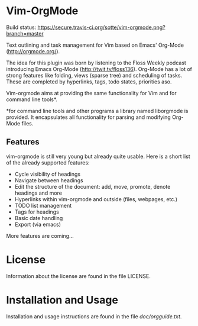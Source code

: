 * Vim-OrgMode

  Build status:
  https://secure.travis-ci.org/sotte/vim-orgmode.png?branch=master

  Text outlining and task management for Vim based on Emacs' Org-Mode
  ([[http://orgmode.org/]]).

  The idea for this plugin was born by listening to the Floss Weekly podcast
  introducing Emacs Org-Mode (http://twit.tv/floss136). Org-Mode has a lot of
  strong features like folding, views (sparse tree) and scheduling of tasks.
  These are completed by hyperlinks, tags, todo states, priorities aso.

  Vim-orgmode aims at providing the same functionality for Vim and for command
  line tools*.

  *for command line tools and other programs a library named liborgmode is
   provided. It encapsulates all functionality for parsing and modifying
   Org-Mode files.

** Features
   vim-orgmode is still very young but already quite usable. Here is a short
   list of the already supported features:

   - Cycle visibility of headings
   - Navigate between headings
   - Edit the structure of the document: add, move, promote, denote headings
     and more
   - Hyperlinks within vim-orgmode and outside (files, webpages, etc.)
   - TODO list management
   - Tags for headings
   - Basic date handling
   - Export (via emacs)

   More features are coming...

* License
  Information about the license are found in the file LICENSE.

* Installation and Usage
  Installation and usage instructions are found in the file [[vim-orgmode/blob/master/doc/orgguide.txt][doc/orgguide.txt]].
